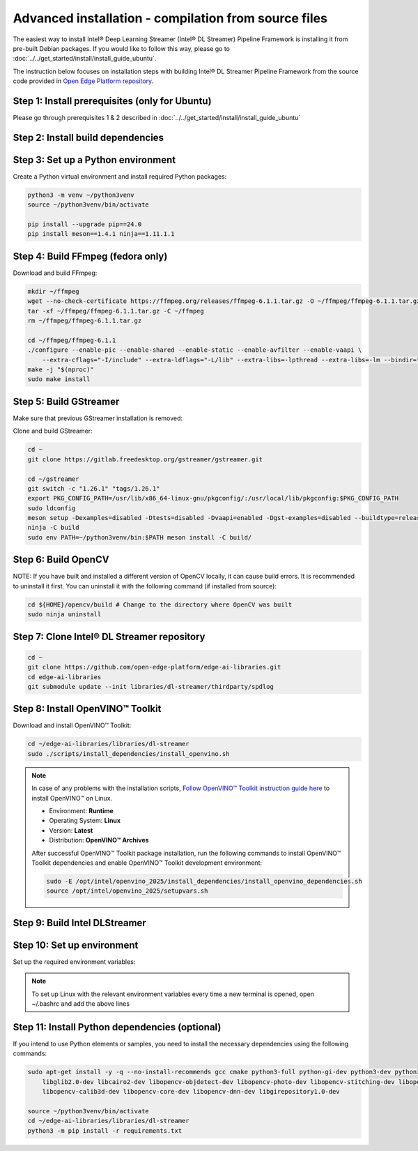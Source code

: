 Advanced installation - compilation from source files
============================================================

The easiest way to install Intel® Deep Learning Streamer (Intel® DL Streamer) Pipeline Framework is installing it from pre-built Debian packages.
If you would like to follow this way, please go to :doc:`../../get_started/install/install_guide_ubuntu`.

The instruction below focuses on installation steps with building Intel® DL Streamer Pipeline Framework from the source code
provided in `Open Edge Platform repository <https://github.com/open-edge-platform/edge-ai-libraries.git>`__.

Step 1: Install prerequisites (only for Ubuntu)
^^^^^^^^^^^^^^^^^^^^^^^^^^^^^^^^^^^^^^^^^^^^^^^

Please go through prerequisites 1 & 2 described in :doc:`../../get_started/install/install_guide_ubuntu`


Step 2: Install build dependencies
^^^^^^^^^^^^^^^^^^^^^^^^^^^^^^^^^^^

.. tabs::

    .. tab:: Ubuntu 24

        .. code:: sh

            sudo apt-get update && \
            sudo apt-get install -y wget vainfo xz-utils python3-pip python3-gi gcc-multilib libglib2.0-dev \
                flex bison autoconf automake libtool libogg-dev make g++ libva-dev yasm libglx-dev libdrm-dev \
                python-gi-dev python3-dev unzip libgflags-dev libcurl4-openssl-dev \
                libgirepository1.0-dev libx265-dev libx264-dev libde265-dev gudev-1.0 libusb-1.0 nasm python3-venv \
                libcairo2-dev libxt-dev libgirepository1.0-dev libgles2-mesa-dev wayland-protocols \
                libssh2-1-dev cmake git valgrind numactl libvpx-dev libopus-dev libsrtp2-dev libxv-dev \
                linux-libc-dev libpmix2t64 libhwloc15 libhwloc-plugins libxcb1-dev libx11-xcb-dev \
                ffmpeg librdkafka-dev libpaho-mqtt-dev libopencv-dev libpostproc-dev libavfilter-dev libavdevice-dev \
                libswscale-dev libswresample-dev libavutil-dev libavformat-dev libavcodec-dev libtbb12 libxml2-dev

    .. tab:: Ubuntu 22

        .. code:: sh

            sudo apt-get update && \
            sudo apt-get install -y wget vainfo xz-utils python3-pip python3-gi gcc-multilib libglib2.0-dev \
                flex bison autoconf automake libtool libogg-dev make g++ libva-dev yasm libglx-dev libdrm-dev \
                python-gi-dev python3-dev unzip libgflags-dev \
                libgirepository1.0-dev libx265-dev libx264-dev libde265-dev gudev-1.0 libusb-1.0 nasm python3-venv \
                libcairo2-dev libxt-dev libgirepository1.0-dev libgles2-mesa-dev wayland-protocols libcurl4-openssl-dev \
                libssh2-1-dev cmake git valgrind numactl libvpx-dev libopus-dev libsrtp2-dev libxv-dev \
                linux-libc-dev libpmix2 libhwloc15 libhwloc-plugins libxcb1-dev libx11-xcb-dev \
                ffmpeg libpaho-mqtt-dev libpostproc-dev libavfilter-dev libavdevice-dev \
                libswscale-dev libswresample-dev libavutil-dev libavformat-dev libavcodec-dev libxml2-dev

    .. tab:: Fedora 41

        .. code:: sh

            sudo dnf install -y \
                https://download1.rpmfusion.org/free/fedora/rpmfusion-free-release-$(rpm -E %fedora).noarch.rpm \
                https://download1.rpmfusion.org/nonfree/fedora/rpmfusion-nonfree-release-$(rpm -E %fedora).noarch.rpm

            sudo dnf install -y wget libva-utils xz python3-pip python3-gobject gcc gcc-c++ glibc-devel glib2-devel \
                flex bison autoconf automake libtool libogg-devel make libva-devel yasm mesa-libGL-devel libdrm-devel \
                python3-gobject-devel python3-devel tbb gnupg2 unzip opencv-devel gflags-devel openssl-devel openssl-devel-engine \
                gobject-introspection-devel x265-devel x264-devel libde265-devel libgudev-devel libusb1 libusb1-devel nasm python3-virtualenv \
                cairo-devel cairo-gobject-devel libXt-devel mesa-libGLES-devel wayland-protocols-devel libcurl-devel which \
                libssh2-devel cmake git valgrind numactl libvpx-devel opus-devel libsrtp-devel libXv-devel paho-c-devel \
                kernel-headers pmix pmix-devel hwloc hwloc-libs hwloc-devel libxcb-devel libX11-devel libatomic intel-media-driver

Step 3: Set up a Python environment
^^^^^^^^^^^^^^^^^^^^^^^^^^^^^^^^^^^

Create a Python virtual environment and install required Python packages:

.. code:: sh

    python3 -m venv ~/python3venv
    source ~/python3venv/bin/activate

    pip install --upgrade pip==24.0
    pip install meson==1.4.1 ninja==1.11.1.1

Step 4: Build FFmpeg (fedora only)
^^^^^^^^^^^^^^^^^^^^^^^^^^^^^^^^^^

Download and build FFmpeg:

.. code:: sh

    mkdir ~/ffmpeg
    wget --no-check-certificate https://ffmpeg.org/releases/ffmpeg-6.1.1.tar.gz -O ~/ffmpeg/ffmpeg-6.1.1.tar.gz
    tar -xf ~/ffmpeg/ffmpeg-6.1.1.tar.gz -C ~/ffmpeg
    rm ~/ffmpeg/ffmpeg-6.1.1.tar.gz

    cd ~/ffmpeg/ffmpeg-6.1.1
    ./configure --enable-pic --enable-shared --enable-static --enable-avfilter --enable-vaapi \
        --extra-cflags="-I/include" --extra-ldflags="-L/lib" --extra-libs=-lpthread --extra-libs=-lm --bindir="/bin"
    make -j "$(nproc)"
    sudo make install

Step 5: Build GStreamer
^^^^^^^^^^^^^^^^^^^^^^^

Make sure that previous GStreamer installation is removed:

.. code:: sh
    sudo rm -rf /opt/intel/dlstreamer/gstreamer

Clone and build GStreamer:

.. code:: sh

    cd ~
    git clone https://gitlab.freedesktop.org/gstreamer/gstreamer.git

    cd ~/gstreamer
    git switch -c "1.26.1" "tags/1.26.1"
    export PKG_CONFIG_PATH=/usr/lib/x86_64-linux-gnu/pkgconfig/:/usr/local/lib/pkgconfig:$PKG_CONFIG_PATH
    sudo ldconfig
    meson setup -Dexamples=disabled -Dtests=disabled -Dvaapi=enabled -Dgst-examples=disabled --buildtype=release --prefix=/opt/intel/dlstreamer/gstreamer --libdir=lib/ --libexecdir=bin/ build/
    ninja -C build
    sudo env PATH=~/python3venv/bin:$PATH meson install -C build/

Step 6: Build OpenCV
^^^^^^^^^^^^^^^^^^^^

NOTE: If you have built and installed a different version of OpenCV locally, it can cause build errors. It is recommended to uninstall it first.
You can uninstall it with the following command (if installed from source):

.. code:: sh

    cd ${HOME}/opencv/build # Change to the directory where OpenCV was built
    sudo ninja uninstall
        
.. tabs::

    .. tab:: Ubuntu 24

        After uninstalling OpenCV, reinstall it with the following command:
        
        .. code:: sh

            sudo apt-get install --reinstall libopencv-dev

    .. tab:: Ubuntu 22
        
        NOTE: If you have installed different version of OpenCV using apt-get, you can uninstall it with the command below instead:
        
        .. code:: sh

            sudo apt-get remove --purge libopencv*

        Download and build OpenCV:
        
        .. code:: sh

            wget --no-check-certificate -O ~/opencv.zip https://github.com/opencv/opencv/archive/4.6.0.zip
            wget --no-check-certificate -O ~/opencv_contrib.zip https://github.com/opencv/opencv_contrib/archive/4.6.0.zip
            unzip opencv.zip && \
            unzip opencv_contrib.zip && \
            rm opencv.zip opencv_contrib.zip && \
            mv opencv-4.6.0 opencv && \
            mv opencv_contrib-4.6.0 opencv_contrib && \
            mkdir -p opencv/build

            cd ~/opencv/build
            cmake -DBUILD_TESTS=OFF -DBUILD_PERF_TESTS=OFF -DBUILD_EXAMPLES=OFF -DBUILD_opencv_apps=OFF -DOPENCV_EXTRA_MODULES_PATH=~/opencv_contrib/modules -GNinja ..
            ninja -j "$(nproc)"
            sudo env PATH=~/python3venv/bin:$PATH ninja install

    .. tab:: Fedora 41
         
         NOTE: If you have installed different version of OpenCV using dnf, it is recommended to uninstall it first.
         You can uninstall it with the command below:
        
        .. code:: sh
            sudo dnf remove --allmatches opencv*
        
        Download and build OpenCV:

        .. code:: sh

            wget --no-check-certificate -O ~/opencv.zip https://github.com/opencv/opencv/archive/4.10.0.zip
            wget --no-check-certificate -O ~/opencv_contrib.zip https://github.com/opencv/opencv_contrib/archive/4.10.0.zip
            unzip opencv.zip && \
            unzip opencv_contrib.zip && \
            rm opencv.zip opencv_contrib.zip && \
            mv opencv-4.10.0 opencv && \
            mv opencv_contrib-4.10.0 opencv_contrib && \
            mkdir -p opencv/build

            cd ~/opencv/build
            cmake -DBUILD_TESTS=OFF -DBUILD_PERF_TESTS=OFF -DBUILD_EXAMPLES=OFF -DBUILD_opencv_apps=OFF -DOPENCV_EXTRA_MODULES_PATH=~/opencv_contrib/modules -GNinja ..
            ninja -j "$(nproc)"
            sudo env PATH=~/python3venv/bin:$PATH ninja install

Step 7: Clone Intel® DL Streamer repository
^^^^^^^^^^^^^^^^^^^^^^^^^^^^^^^^^^^^^^^^^^^

.. code:: sh

    cd ~
    git clone https://github.com/open-edge-platform/edge-ai-libraries.git
    cd edge-ai-libraries
    git submodule update --init libraries/dl-streamer/thirdparty/spdlog

Step 8: Install OpenVINO™ Toolkit
^^^^^^^^^^^^^^^^^^^^^^^^^^^^^^^^^

Download and install OpenVINO™ Toolkit:

.. code:: sh

    cd ~/edge-ai-libraries/libraries/dl-streamer
    sudo ./scripts/install_dependencies/install_openvino.sh

.. note::

    In case of any problems with the installation scripts, `Follow OpenVINO™ Toolkit instruction guide here <https://docs.openvino.ai/2025/get-started/install-openvino/install-openvino-archive-linux.html>`__ to install OpenVINO™ on Linux.

    * Environment: **Runtime**
    * Operating System: **Linux**
    * Version: **Latest**
    * Distribution: **OpenVINO™ Archives**

    After successful OpenVINO™ Toolkit package installation, run the
    following commands to install OpenVINO™ Toolkit dependencies and enable
    OpenVINO™ Toolkit development environment:

    .. code:: sh

        sudo -E /opt/intel/openvino_2025/install_dependencies/install_openvino_dependencies.sh
        source /opt/intel/openvino_2025/setupvars.sh

Step 9: Build Intel DLStreamer
^^^^^^^^^^^^^^^^^^^^^^^^^^^^^^

.. tabs::

    .. tab:: Ubuntu 24

        .. code:: sh

            cd ~/edge-ai-libraries/libraries/dl-streamer

            mkdir build
            cd build

            export PKG_CONFIG_PATH="/opt/intel/dlstreamer/gstreamer/lib/pkgconfig:${PKG_CONFIG_PATH}"
            source /opt/intel/openvino_2025/setupvars.sh

            cmake -DENABLE_PAHO_INSTALLATION=ON -DENABLE_RDKAFKA_INSTALLATION=ON -DENABLE_VAAPI=ON -DENABLE_SAMPLES=ON ..
            make -j "$(nproc)"
    
    .. tab:: Ubuntu 22

        .. code:: sh

            cd ~/edge-ai-libraries/libraries/dl-streamer

            curl -sSL https://github.com/edenhill/librdkafka/archive/v2.3.0.tar.gz | tar -xz
            cd /librdkafka-2.3.0
            ./configure && make && make install

            mkdir build
            cd build

            export PKG_CONFIG_PATH="/opt/intel/dlstreamer/gstreamer/lib/pkgconfig:${PKG_CONFIG_PATH}"
            source /opt/intel/openvino_2025/setupvars.sh

            cmake -DENABLE_PAHO_INSTALLATION=ON -DENABLE_RDKAFKA_INSTALLATION=ON -DENABLE_VAAPI=ON -DENABLE_SAMPLES=ON ..
            make -j "$(nproc)"
    
    .. tab:: Fedora

        .. code:: sh

            cd ~/edge-ai-libraries/libraries/dl-streamer

            curl -sSL https://github.com/edenhill/librdkafka/archive/v2.3.0.tar.gz | tar -xz
            cd ./librdkafka-2.3.0
            ./configure && make && make INSTALL=install install

            mkdir build
            cd build

            export PKG_CONFIG_PATH="/opt/intel/dlstreamer/gstreamer/lib/pkgconfig:${PKG_CONFIG_PATH}"
            source /opt/intel/openvino_2025/setupvars.sh

            cmake -DENABLE_PAHO_INSTALLATION=ON -DENABLE_RDKAFKA_INSTALLATION=ON -DENABLE_VAAPI=ON -DENABLE_SAMPLES=ON ..
            make -j "$(nproc)"

Step 10: Set up environment
^^^^^^^^^^^^^^^^^^^^^^^^^^^

Set up the required environment variables:

.. tabs::

    .. tab:: Ubuntu

        .. code:: sh

            export LIBVA_DRIVER_NAME=iHD
            export GST_PLUGIN_PATH="$HOME/edge-ai-libraries/libraries/dl-streamer/build/intel64/Release/lib:/opt/intel/dlstreamer/gstreamer/lib/gstreamer-1.0:/usr/lib/x86_64-linux-gnu/gstreamer-1.0"
            export LD_LIBRARY_PATH="/opt/intel/dlstreamer/gstreamer/lib:$HOME/edge-ai-libraries/libraries/dl-streamer/build/intel64/Release/lib:/usr/lib:/usr/local/lib:$LD_LIBRARY_PATH"
            export LIBVA_DRIVERS_PATH="/usr/lib/x86_64-linux-gnu/dri"
            export GST_VA_ALL_DRIVERS="1"
            export PATH="/opt/intel/dlstreamer/gstreamer/bin:$HOME/edge-ai-libraries/libraries/dl-streamer/build/intel64/Release/bin:$HOME/.local/bin:$HOME/python3venv/bin:$PATH"
            export PKG_CONFIG_PATH="/usr/local/lib/pkgconfig:$HOME/edge-ai-libraries/libraries/dl-streamer/build/intel64/Release/lib/pkgconfig:/usr/lib/x86_64-linux-gnu/pkgconfig:/opt/intel/dlstreamer/gstreamer/lib/pkgconfig:$PKG_CONFIG_PATH"
            export GST_PLUGIN_FEATURE_RANK=${GST_PLUGIN_FEATURE_RANK},ximagesink:MAX

    .. tab:: Fedora

        .. code:: sh

            export LIBVA_DRIVER_NAME=iHD
            export GST_PLUGIN_PATH="$HOME/edge-ai-libraries/libraries/dl-streamer/build/intel64/Release/lib:/opt/intel/dlstreamer/gstreamer/lib/gstreamer-1.0:/usr/lib64/gstreamer-1.0"
            export LD_LIBRARY_PATH="/opt/intel/dlstreamer/gstreamer/lib:$HOME/edge-ai-libraries/libraries/dl-streamer/build/intel64/Release/lib:/usr/lib:/usr/local/lib:$LD_LIBRARY_PATH"
            export LIBVA_DRIVERS_PATH="/usr/lib64/dri-nonfree"
            export GST_VA_ALL_DRIVERS="1"
            export PATH="/opt/intel/dlstreamer/gstreamer/bin:$HOME/edge-ai-libraries/libraries/dl-streamer/build/intel64/Release/bin:$HOME/.local/bin:$HOME/python3venv/bin:$PATH"
            export PKG_CONFIG_PATH="/usr/local/lib/pkgconfig:$HOME/edge-ai-libraries/libraries/dl-streamer/build/intel64/Release/lib/pkgconfig:/usr/lib64/pkgconfig:/opt/intel/dlstreamer/gstreamer/lib/pkgconfig:$PKG_CONFIG_PATH"
            export GST_PLUGIN_FEATURE_RANK=${GST_PLUGIN_FEATURE_RANK},ximagesink:MAX

.. note::

   To set up Linux with the relevant environment variables every time a new terminal is opened, open ~/.bashrc and add the above lines

Step 11: Install Python dependencies (optional)
^^^^^^^^^^^^^^^^^^^^^^^^^^^^^^^^^^^^^^^^^^^^^^^

If you intend to use Python elements or samples, you need to install the
necessary dependencies using the following commands:

.. code:: sh

    sudo apt-get install -y -q --no-install-recommends gcc cmake python3-full python-gi-dev python3-dev python3-pip \
        libglib2.0-dev libcairo2-dev libopencv-objdetect-dev libopencv-photo-dev libopencv-stitching-dev libopencv-video-dev \
        libopencv-calib3d-dev libopencv-core-dev libopencv-dnn-dev libgirepository1.0-dev

    source ~/python3venv/bin/activate
    cd ~/edge-ai-libraries/libraries/dl-streamer
    python3 -m pip install -r requirements.txt
